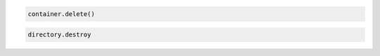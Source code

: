 .. code-block:: javascript

.. code-block:: python

  container.delete()

.. code-block:: ruby

  directory.destroy
